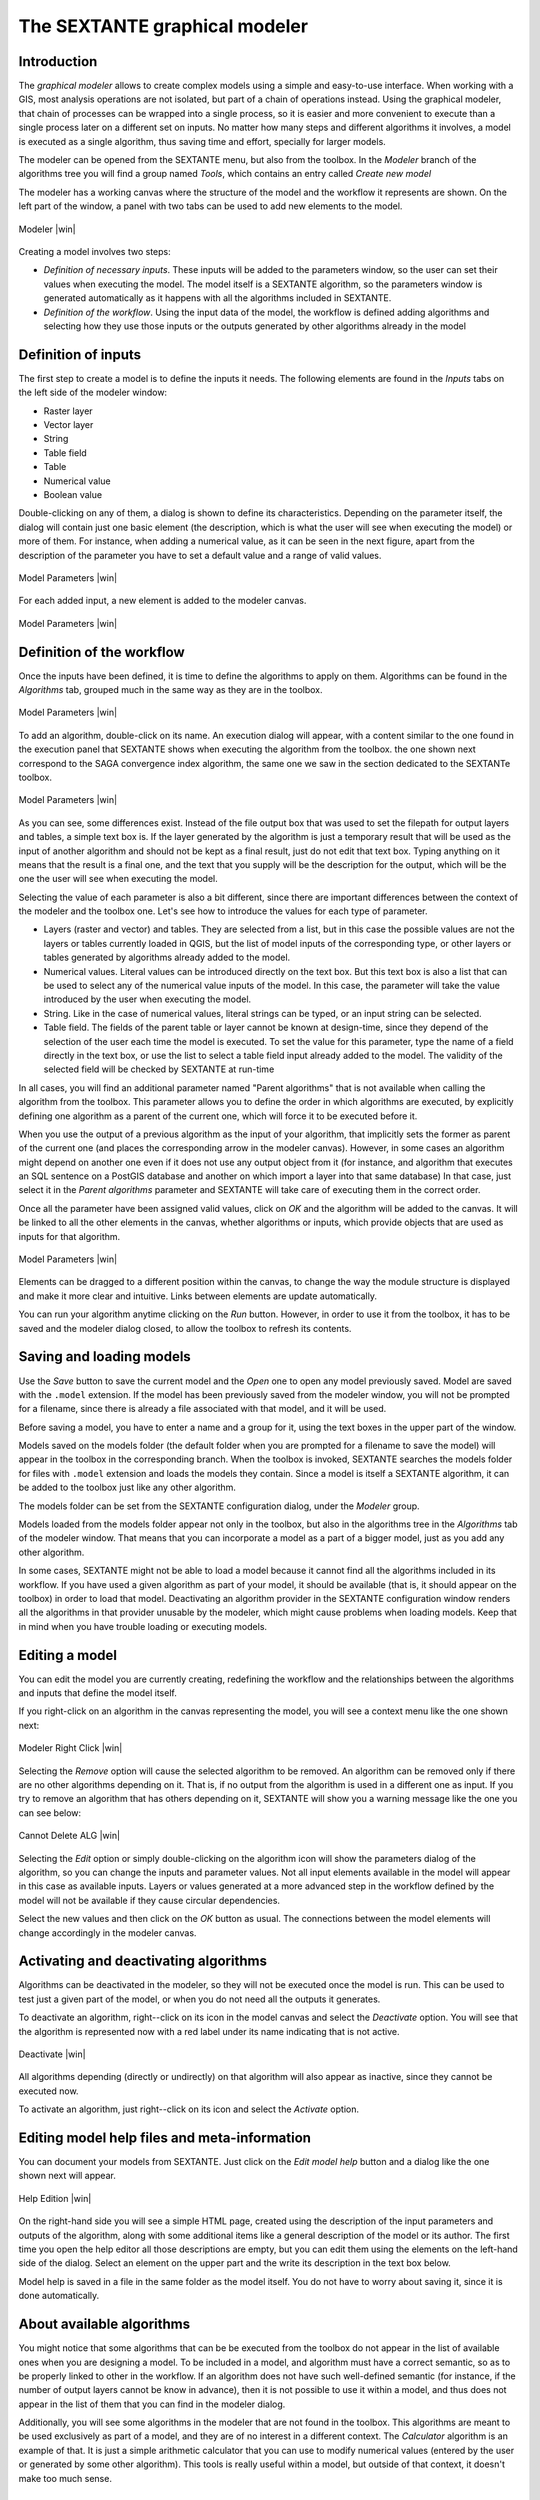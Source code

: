 .. comment out this Section (by putting '|updatedisclaimer|' on top) if file is not uptodate with release

The SEXTANTE graphical modeler
==============================

Introduction
------------

The *graphical modeler* allows to create complex models using a simple
and easy-to-use interface. When working with a GIS, most analysis
operations are not isolated, but part of a chain of operations instead.
Using the graphical modeler, that chain of processes can be wrapped into
a single process, so it is easier and more convenient to execute than a
single process later on a different set on inputs. No matter how many
steps and different algorithms it involves, a model is executed as a
single algorithm, thus saving time and effort, specially for larger
models.

The modeler can be opened from the SEXTANTE menu, but also from the
toolbox. In the *Modeler* branch of the algorithms tree you will find a
group named *Tools*, which contains an entry called *Create new model*

The modeler has a working canvas where the structure of the model and
the workflow it represents are shown. On the left part of the window, a
panel with two tabs can be used to add new elements to the model.

.. _figure_modeler:

.. only:: html

   **Figure SEXTANTE 14:**

.. figure:: /static/user_manual/sextante/modeler_canvas.png
   :align: center
   :width: 30em

   Modeler |win|

Creating a model involves two steps:

-  *Definition of necessary inputs*. These inputs will be added to the
   parameters window, so the user can set their values when executing
   the model. The model itself is a SEXTANTE algorithm, so the
   parameters window is generated automatically as it happens with all
   the algorithms included in SEXTANTE.

-  *Definition of the workflow*. Using the input data of the model, the
   workflow is defined adding algorithms and selecting how they use
   those inputs or the outputs generated by other algorithms already in
   the model

Definition of inputs
--------------------

The first step to create a model is to define the inputs it needs. The
following elements are found in the *Inputs* tabs on the left side of
the modeler window:

-  Raster layer

-  Vector layer

-  String

-  Table field

-  Table

-  Numerical value

-  Boolean value

Double-clicking on any of them, a dialog is shown to define its
characteristics. Depending on the parameter itself, the dialog will
contain just one basic element (the description, which is what the user
will see when executing the model) or more of them. For instance, when
adding a numerical value, as it can be seen in the next figure, apart
from the description of the parameter you have to set a default value
and a range of valid values.

.. _figure_model_parameter:

.. only:: html

   **Figure SEXTANTE 15:**

.. figure:: /static/user_manual/sextante/models_parameters.png
   :align: center
   :width: 20em

   Model Parameters |win|

For each added input, a new element is added to the modeler canvas.

.. _figure_model_parameter_2:

.. only:: html

   **Figure SEXTANTE 16:**

.. figure:: /static/user_manual/sextante/models_parameters2.png
   :align: center
   :width: 20em

   Model Parameters |win|


Definition of the workflow
--------------------------

Once the inputs have been defined, it is time to define the algorithms
to apply on them. Algorithms can be found in the *Algorithms* tab,
grouped much in the same way as they are in the toolbox.

.. _figure_model_parameter_3:

.. only:: html

   **Figure SEXTANTE 17:**

.. figure:: /static/user_manual/sextante/models_parameters3.png
   :align: center
   :width: 30em

   Model Parameters |win|

To add an algorithm, double-click on its name. An execution dialog will
appear, with a content similar to the one found in the execution panel
that SEXTANTE shows when executing the algorithm from the toolbox. the
one shown next correspond to the SAGA convergence index algorithm, the
same one we saw in the section dedicated to the SEXTANTe toolbox.

.. _figure_model_parameter_4:

.. only:: html 

   **Figure SEXTANTE 18:**

.. figure:: /static/user_manual/sextante/models_parameters4.png
   :align: center
   :width: 30em

   Model Parameters |win|

As you can see, some differences exist. Instead of the file output box
that was used to set the filepath for output layers and tables, a simple
text box is. If the layer generated by the algorithm is just a temporary
result that will be used as the input of another algorithm and should
not be kept as a final result, just do not edit that text box. Typing
anything on it means that the result is a final one, and the text that
you supply will be the description for the output, which will be the one
the user will see when executing the model.

Selecting the value of each parameter is also a bit different, since
there are important differences between the context of the modeler and
the toolbox one. Let's see how to introduce the values for each type of
parameter.

-  Layers (raster and vector) and tables. They are selected from a
   list, but in this case the possible values are not the layers or
   tables currently loaded in QGIS, but the list of model inputs of the
   corresponding type, or other layers or tables generated by algorithms
   already added to the model.

-  Numerical values. Literal values can be introduced directly on the
   text box. But this text box is also a list that can be used to select
   any of the numerical value inputs of the model. In this case, the
   parameter will take the value introduced by the user when executing
   the model.

-  String. Like in the case of numerical values, literal strings can be
   typed, or an input string can be selected.

-  Table field. The fields of the parent table or layer cannot be known
   at design-time, since they depend of the selection of the user each
   time the model is executed. To set the value for this parameter, type
   the name of a field directly in the text box, or use the list to
   select a table field input already added to the model. The validity
   of the selected field will be checked by SEXTANTE at run-time

In all cases, you will find an additional parameter named "Parent algorithms"
that is not available when calling the algorithm from the toolbox. This
parameter allows you to define the order in which algorithms are executed, 
by explicitly defining one algorithm as a parent of the current one, which
will force it to be executed before it.

When you use the output of a previous algorithm as the input of your 
algorithm, that implicitly sets the former as parent of the current one 
(and places the corresponding arrow in the modeler canvas). However, in 
some cases an algorithm might depend on another one even if it does not 
use any output object from it (for instance, and algorithm that executes 
an SQL sentence on a PostGIS database and another on which import a layer 
into that same database) In that case, just select it in the *Parent
algorithms* parameter and SEXTANTE will take care of executing them in the
correct order.


Once all the parameter have been assigned valid values, click on *OK*
and the algorithm will be added to the canvas. It will be linked to all
the other elements in the canvas, whether algorithms or inputs, which
provide objects that are used as inputs for that algorithm.

.. _figure_model_parameter_5:

.. only:: html

   **Figure SEXTANTE 19:**

.. figure:: /static/user_manual/sextante/models_parameters5.png
   :align: center
   :width: 30em

   Model Parameters |win|

Elements can be dragged to a different position within the canvas, to
change the way the module structure is displayed and make it more clear
and intuitive. Links between elements are update automatically.

You can run your algorithm anytime clicking on the *Run* button. However, in
order to use it from the toolbox, it has to be saved and the modeler dialog
closed, to allow the toolbox to refresh its contents.

Saving and loading models
-------------------------

Use the *Save* button to save the current model and the *Open* one to
open any model previously saved. Model are saved with the ``.model``
extension. If the model has been previously saved from the modeler
window, you will not be prompted for a filename, since there is already
a file associated with that model, and it will be used.

Before saving a model, you have to enter a name and a group for it,
using the text boxes in the upper part of the window.

Models saved on the models folder (the default folder when you are
prompted for a filename to save the model) will appear in the toolbox in
the corresponding branch. When the toolbox is invoked, SEXTANTE searches
the models folder for files with ``.model`` extension and loads the
models they contain. Since a model is itself a SEXTANTE algorithm, it
can be added to the toolbox just like any other algorithm.

The models folder can be set from the SEXTANTE configuration dialog,
under the *Modeler* group.

Models loaded from the models folder appear not only in the toolbox, but
also in the algorithms tree in the *Algorithms* tab of the modeler
window. That means that you can incorporate a model as a part of a
bigger model, just as you add any other algorithm.

In some cases, SEXTANTE might not be able to load a model because it
cannot find all the algorithms included in its workflow. If you have
used a given algorithm as part of your model, it should be available
(that is, it should appear on the toolbox) in order to load that model.
Deactivating an algorithm provider in the SEXTANTE configuration window
renders all the algorithms in that provider unusable by the modeler,
which might cause problems when loading models. Keep that in mind when
you have trouble loading or executing models.

Editing a model
---------------

You can edit the model you are currently creating, redefining the workflow and
the relationships between the algorithms and inputs that define the model
itself.

If you right-click on an algorithm in the canvas representing the model, you
will see a context menu like the one shown next:

.. _figure_model_right_click:

.. only:: html

   **Figure SEXTANTE 20:**

.. figure:: /static/user_manual/sextante/modeler_right_click.png
   :align: center
   :width: 20em

   Modeler Right Click |win|

Selecting the *Remove* option will cause the selected algorithm to be removed.
An algorithm can be removed only if there are no other algorithms depending on
it. That is, if no output from the algorithm is used in a different one as
input. If you try to remove an algorithm that has others depending on it,
SEXTANTE will show you a warning message like the one you can see below:

.. _figure_cannot_delete_alg:

.. only:: html

   **Figure SEXTANTE 21:**

.. figure:: /static/user_manual/sextante/cannot_delete_alg.png
   :align: center
   :width: 15em

   Cannot Delete ALG |win|

Selecting the *Edit* option or simply double-clicking on the algorithm icon
will show the parameters dialog of the algorithm, so you can change the inputs
and parameter values. Not all input elements available in the model will appear
in this case as available inputs. Layers or values generated at a more advanced
step in the workflow defined by the model will not be available if they cause
circular dependencies.

Select the new values and then click on the *OK* button as usual. The
connections between the model elements will change accordingly in the modeler
canvas.

Activating and deactivating algorithms
--------------------------------------

Algorithms can be deactivated in the modeler, so they will not be executed once
the model is run. This can be used to test just a given part of the model, or
when you do not need all the outputs it generates.

To deactivate an algorithm, right--click on its icon in the model canvas and
select the *Deactivate* option. You will see that the algorithm is represented
now with a red label under its name indicating that is not active.

.. deactivated.png:

.. only:: html

   **Figure SEXTANTE 22:**

.. figure:: /static/user_manual/sextante/deactivated.png
   :align: center
   :width: 15em

   Deactivate |win|

All algorithms depending (directly or undirectly) on that algorithm will also
appear as inactive, since they cannot be executed now.

To activate an algorithm, just right--click on its icon and select the
*Activate* option.


Editing model help files and meta-information
---------------------------------------------

You can document your models from SEXTANTE. Just click on the *Edit model help*
button and a dialog like the one shown next will appear.

.. _figure_help_edition:

.. only:: html

   **Figure SEXTANTE 23:**

.. figure:: /static/user_manual/sextante/help_edition.png
   :align: center
   :width: 30em

   Help Edition |win|

On the right-hand side you will see a simple HTML page, created using the
description of the input parameters and outputs of the algorithm, along with
some additional items like a general description of the model or its author.
The first time you open the help editor all those descriptions are empty, but
you can edit them using the elements on the left-hand side of the dialog.
Select an element on the upper part and the write its description in the text box
below.

Model help is saved in a file in the same folder as the model itself. You do
not have to worry about saving it, since it is done automatically.

About available algorithms
--------------------------

You might notice that some algorithms that can be be executed from the
toolbox do not appear in the list of available ones when you are
designing a model. To be included in a model, and algorithm must have a
correct semantic, so as to be properly linked to other in the workflow.
If an algorithm does not have such well-defined semantic (for instance,
if the number of output layers cannot be know in advance), then it is
not possible to use it within a model, and thus does not appear in the
list of them that you can find in the modeler dialog.

Additionally, you will see some algorithms in the modeler that are not
found in the toolbox. This algorithms are meant to be used exclusively
as part of a model, and they are of no interest in a different context.
The *Calculator* algorithm is an example of that. It is just a simple
arithmetic calculator that you can use to modify numerical values
(entered by the user or generated by some other algorithm). This tools
is really useful within a model, but outside of that context, it doesn't
make too much sense.

SEXTANTE models as Python code
------------------------------

*[This feature is temporarily unavailable]*

Along with the tab that contains the graphical design of the model, you
will find another one containing a Python script which performs the same
task as the model itself. Using that code, you can create a console
script (we will explain them later in this same manual) and modify it to
incorporate actions and methods not available in the graphical modeler,
such as loops or conditional sentences.

This feature is also a very practical way of learning how to use
SEXTANTE from the console and how to create SEXTANTE algorithms using
Python code, so you can use it as a learning tool when you start
creating your own SEXTANTE scripts.

You will find a button below the text field containing the Python code.
Click on it to directly create a new script from that code, without
having to copy and paste it in the SEXTANTE script editor.
